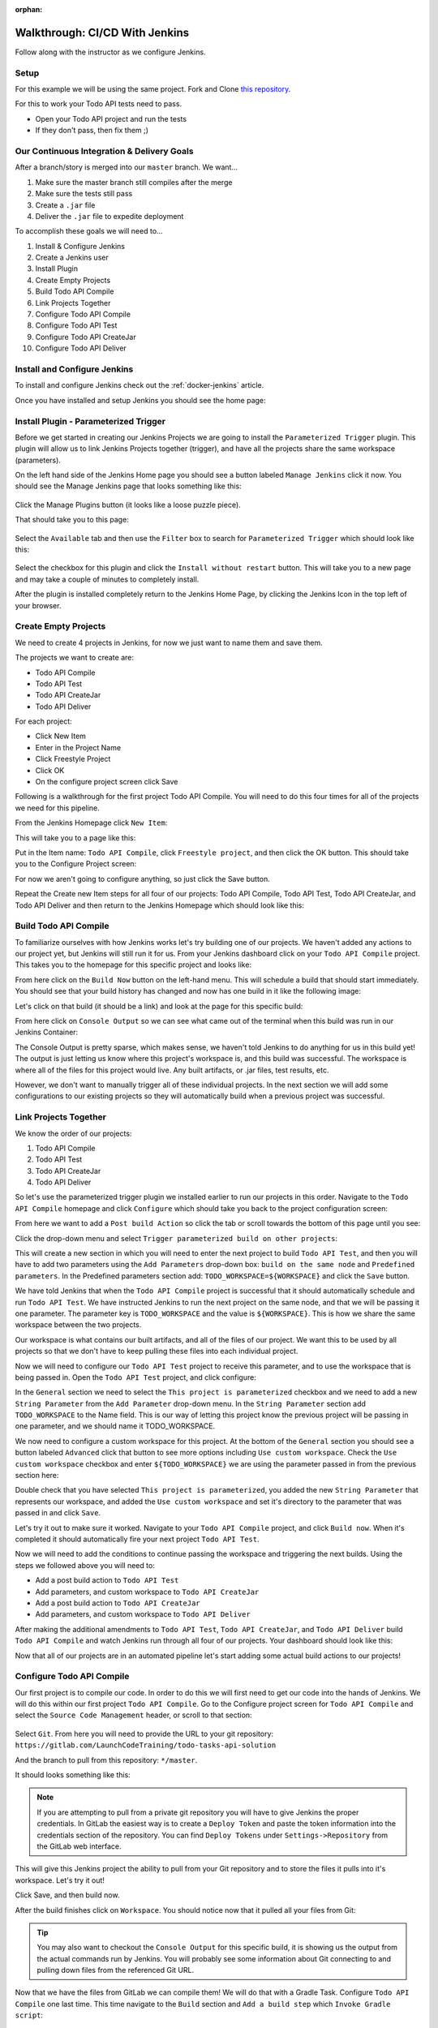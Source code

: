 :orphan:

.. _walkthrough-jenkins:

===============================
Walkthrough: CI/CD With Jenkins
===============================

Follow along with the instructor as we configure Jenkins.

Setup
=====

For this example we will be using the same project. Fork and Clone `this repository <https://gitlab.com/LaunchCodeTraining/airwaze-jenkins>`_.

For this to work your Todo API tests need to pass.

* Open your Todo API project and run the tests
* If they don't pass, then fix them ;)

Our Continuous Integration & Delivery Goals
===========================================

After a branch/story is merged into our ``master`` branch. We want...

#. Make sure the master branch still compiles after the merge
#. Make sure the tests still pass
#. Create a ``.jar`` file
#. Deliver the ``.jar`` file to expedite deployment

To accomplish these goals we will need to...

#. Install & Configure Jenkins
#. Create a Jenkins user
#. Install Plugin
#. Create Empty Projects
#. Build Todo API Compile
#. Link Projects Together
#. Configure Todo API Compile
#. Configure Todo API Test
#. Configure Todo API CreateJar
#. Configure Todo API Deliver

Install and Configure Jenkins
=============================

To install and configure Jenkins check out the :ref:`docker-jenkins` article.

Once you have installed and setup Jenkins you should see the home page:

.. image:: /_static/images/jenkins/jenkins-home.png

Install Plugin - Parameterized Trigger
======================================

Before we get started in creating our Jenkins Projects we are going to install the ``Parameterized Trigger`` plugin. This plugin will allow us to link Jenkins Projects together (trigger), and have all the projects share the same workspace (parameters).

On the left hand side of the Jenkins Home page you should see a button labeled ``Manage Jenkins`` click it now. You should see the Manage Jenkins page that looks something like this:

  .. image:: /_static/images/jenkins/manage-jenkins.png

Click the Manage Plugins button (it looks like a loose puzzle piece).

That should take you to this page:

  .. image:: /_static/images/jenkins/plugin-manager.png

Select the ``Available`` tab and then use the ``Filter`` box to search for ``Parameterized Trigger`` which should look like this:

  .. image:: /_static/images/jenkins/search-parameterized-trigger.png

Select the checkbox for this plugin and click the ``Install without restart`` button. This will take you to a new page and may take a couple of minutes to completely install.

After the plugin is installed completely return to the Jenkins Home Page, by clicking the Jenkins Icon in the top left of your browser.

Create Empty Projects
=====================

We need to create 4 projects in Jenkins, for now we just want to name them and save them.

The projects we want to create are:

- Todo API Compile
- Todo API Test
- Todo API CreateJar
- Todo API Deliver

For each project:

- Click New Item
- Enter in the Project Name
- Click Freestyle Project
- Click OK
- On the configure project screen click Save

Following is a walkthrough for the first project Todo API Compile. You will need to do this four times for all of the projects we need for this pipeline.

From the Jenkins Homepage click ``New Item``:

.. image:: /_static/images/jenkins/jenkins-home.png

This will take you to a page like this:

.. image:: /_static/images/jenkins/new-item.png

Put in the Item name: ``Todo API Compile``, click ``Freestyle project``, and then click the OK button. This should take you to the Configure Project screen:

.. image:: /_static/images/jenkins/configure-new-item.png

For now we aren't going to configure anything, so just click the Save button.

Repeat the Create new Item steps for all four of our projects: Todo API Compile, Todo API Test, Todo API CreateJar, and Todo API Deliver and then return to the Jenkins Homepage which should look like this:

.. image:: /_static/images/jenkins/empty-items.png

Build Todo API Compile
=====================

To familiarize ourselves with how Jenkins works let's try building one of our projects. We haven't added any actions to our project yet, but Jenkins will still run it for us. From your Jenkins dashboard click on your ``Todo API Compile`` project. This takes you to the homepage for this specific project and looks like:

.. image:: /_static/images/jenkins/project-homepage.png

From here click on the ``Build Now`` button on the left-hand menu. This will schedule a build that should start immediately. You should see that your build history has changed and now has one build in it like the following image:

.. image:: /_static/images/jenkins/build-history.png

Let's click on that build (it should be a link) and look at the page for this specific build:

.. image:: /_static/images/jenkins/build-page.png

From here click on ``Console Output`` so we can see what came out of the terminal when this build was run in our Jenkins Container:

.. image:: /_static/images/jenkins/console-output.png

The Console Output is pretty sparse, which makes sense, we haven't told Jenkins to do anything for us in this build yet! The output is just letting us know where this project's workspace is, and this build was successful. The workspace is where all of the files for this project would live. Any built artifacts, or .jar files, test results, etc.

However, we don't want to manually trigger all of these individual projects. In the next section we will add some configurations to our existing projects so they will automatically build when a previous project was successful.

Link Projects Together
======================

We know the order of our projects:

#. Todo API Compile
#. Todo API Test
#. Todo API CreateJar
#. Todo API Deliver

So let's use the parameterized trigger plugin we installed earlier to run our projects in this order. Navigate to the ``Todo API Compile`` homepage and click ``Configure`` which should take you back to the project configuration screen:

.. image:: /_static/images/jenkins/configure-new-item.png

From here we want to add a ``Post build Action`` so click the tab or scroll towards the bottom of this page until you see:

.. image:: /_static/images/jenkins/post-build-action.png

Click the drop-down menu and select ``Trigger parameterized build on other projects``:

.. image:: /_static/images/jenkins/trigger-parameterized-build.png

This will create a new section in which you will need to enter the next project to build ``Todo API Test``, and then you will have to add two parameters using the ``Add Parameters`` drop-down box: ``build on the same node`` and ``Predefined parameters``. In the Predefined parameters section add: ``TODO_WORKSPACE=${WORKSPACE}`` and click the ``Save`` button.

.. image:: /_static/images/jenkins/post-build-action-2.png

We have told Jenkins that when the ``Todo API Compile`` project is successful that it should automatically schedule and run ``Todo API Test``. We have instructed Jenkins to run the next project on the same node, and that we will be passing it one parameter. The parameter key is ``TODO_WORKSPACE`` and the value is ``${WORKSPACE}``. This is how we share the same workspace between the two projects.

Our workspace is what contains our built artifacts, and all of the files of our project. We want this to be used by all projects so that we don't have to keep pulling these files into each individual project.

Now we will need to configure our ``Todo API Test`` project to receive this parameter, and to use the workspace that is being passed in. Open the ``Todo API Test`` project, and click configure:

.. image:: /_static/images/jenkins/configure-general.png

In the ``General`` section we need to select the ``This project is parameterized`` checkbox and we need to add a new ``String Parameter`` from the ``Add Parameter`` drop-down menu. In the ``String Parameter`` section add ``TODO_WORKSPACE`` to the Name field. This is our way of letting this project know the previous project will be passing in one parameter, and we should name it TODO_WORKSPACE.

We now need to configure a custom workspace for this project. At the bottom of the ``General`` section you should see a button labeled ``Advanced`` click that button to see more options including ``Use custom workspace``. Check the ``Use custom workspace`` checkbox and enter ``${TODO_WORKSPACE}`` we are using the parameter passed in from the previous section here:

.. image:: /_static/images/jenkins/custom-workspace.png

Double check that you have selected ``This project is parameterized``, you added the new ``String Parameter`` that represents our workspace, and added the ``Use custom workspace`` and set it's directory to the parameter that was passed in and click ``Save``.

Let's try it out to make sure it worked. Navigate to your ``Todo API Compile`` project, and click ``Build now``. When it's completed it should automatically fire your next project ``Todo API Test``.

Now we will need to add the conditions to continue passing the workspace and triggering the next builds. Using the steps we followed above you will need to:

- Add a post build action to ``Todo API Test``
- Add parameters, and custom workspace to ``Todo API CreateJar``
- Add a post build action to ``Todo API CreateJar``
- Add parameters, and custom workspace to ``Todo API Deliver``

After making the additional amendments to ``Todo API Test``, ``Todo API CreateJar``, and ``Todo API Deliver`` build ``Todo API Compile`` and watch Jenkins run through all four of our projects. Your dashboard should look like this:

.. image:: /_static/images/jenkins/all-projects-build.png

Now that all of our projects are in an automated pipeline let's start adding some actual build actions to our projects!

Configure Todo API Compile
=========================

Our first project is to compile our code. In order to do this we will first need to get our code into the hands of Jenkins. We will do this within our first project ``Todo API Compile``. Go to the Configure project screen for ``Todo API Compile`` and select the ``Source Code Management`` header, or scroll to that section:

  .. image:: /_static/images/jenkins/source-control.png

Select ``Git``. From here you will need to provide the URL to your git repository: ``https://gitlab.com/LaunchCodeTraining/todo-tasks-api-solution``

And the branch to pull from this repository: ``*/master``. 

It should looks something like this:

.. image:: /_static/images/jenkins/source-control-completed.png

.. note::

   If you are attempting to pull from a private git repository you will have to give Jenkins the proper credentials. In GitLab the easiest way is to create a ``Deploy Token`` and paste the token information into the credentials section of the repository. You can find ``Deploy Tokens`` under ``Settings->Repository`` from the GitLab web interface.

This will give this Jenkins project the ability to pull from your Git repository and to store the files it pulls into it's workspace. Let's try it out! 

Click Save, and then build now. 

After the build finishes click on ``Workspace``. You should notice now that it pulled all your files from Git:

  .. image:: /_static/images/jenkins/workspace-from-git.png

.. tip::

   You may also want to checkout the ``Console Output`` for this specific build, it is showing us the output from the actual commands run by Jenkins. You will probably see some information about Git connecting to and pulling down files from the referenced Git URL.

Now that we have the files from GitLab we can compile them! We will do that with a Gradle Task. Configure ``Todo API Compile`` one last time. This time navigate to the ``Build`` section and ``Add a build step`` which ``Invoke Gradle script``:

  .. image:: /_static/images/jenkins/invoke-gradle-compile.png

We want to select ``Use Gradle Wrapper``, and then we need to include the gradle tasks we want to run. Let's run ``clean`` and ``compileJava``.

Now the Jenkins project ``Todo API Compile`` will pull down our code from GitLab, run the Gradle tasks ``clean`` and ``compileJava`` and if all three of those things are successful it will trigger the next Jenkins project ``Todo API Test``.

Run this project again and make sure it is still successful letting us know the code that was pulled from GitLab was compiled successfully. We can verify this by looking at the console output for this most recent build:

.. image:: /_static/images/jenkins/invoke-gradle-compile-output.png

.. Tip::

   After running ``Build Now`` again checkout the ``Console Output`` of this Jenkins project Build. We now see some familiar Gradle messages about running tasks and if they were successful or not. The ``Console Output`` is a very beneficial tool for troubleshooting your Jenkins projects.

.. TODO: refactor section 

Configure Todo API Test
======================

In our pipe we have pulled down our code from GitLab, and we have successfully compiled it. Since we are sharing one workspace between all of our Jenkins Projects we simply need to run a Gradle ``test`` script to verify all of our tests pass.

Recall the Todo Tasks API has a full suite of integration tests. As a part of our Jenkins setup we also spun up a Postgis container for the very purpose of letting Jenkins run tests. We want to run our tests before we attempt to build and deliver a jar file.

Navigate to the ``Configure`` tab of your ``Todo API Test`` and add a build step for ``Invoke gradle script`` like the following:

.. image:: /_static/images/jenkins/configure-todo-api-test.png

After configuring the ``test`` task as the build action for the ``Todo API Test`` save and run then run the ``Todo API Compile`` task. We want to ensure our tests passed:

.. image:: /_static/images/jenkins/successful-tests.png

According to the console output of the ``Todo API Tests`` our tests ran successfully!

.. comment::

    ref

    .. note::

    You can read more about how this, and other networking mechanisms, work in the :ref:`docker-networking` article. 

Finally Let's save this Jenkins project, and run ``Build Now`` on our ``Todo API Compile`` project to see if ``Todo API Test`` passes.

Configure Todo API CreateJar
===========================

Now that we have compiled our code, and passed all of our tests, let's create a ``.jar`` file that can be deployed on a server.

``Configure`` your ``Todo API CreateJar`` project. Select, or scroll down to the ``Build`` section. ``Add build step`` and ``Invoke Gradle script``, select ``Use Gradle Wrapper`` and enter ``bootJar`` as our Gradle task:

  .. image:: /_static/images/jenkins/create-jar.png

After filling out this Project click save.

If you look in the current workspace of ``Todo API CreateJar``, or either of the other projects we have configured you will notice we don't have a ``build/libs/`` directory, after we run this task we should.

That's all we need to do for this Jenkins project. So let's kick the whole pipe off by running ``Build Now`` on ``Todo API Compile``.

If it worked successfully you should now find a ``build/libs/todo-0.0.1-SNAPSHOT.jar`` file that was created by this project. Thanks Jenkins!

.. image:: /_static/images/jenkins/todo-jar.png 

Configure Todo API Deliver
=========================

Our final step for today will be delivering our newly minted ``build/libs/todo-0.0.1-SNAPSHOT.jar`` file to an AWS S3 bucket that can be incorporated in our deployment process.

Configure the ``Todo API Deliver`` project and add a new build action execute shell:

.. image:: /_static/images/jenkins/execute-shell.png

We will be adding the following bash command that will copy the jar file to our artifacts bucket:

.. code:: bash

  aws s3 cp build/libs/todo-0.0.1-SNAPSHOT.jar s3://<your-bucket-name>/todo/todo-app.jar

.. image:: /_static/images/jenkins/todo-deliver.png

Finally, save and build your ``Todo API Compile`` project again. After all four of our projects have run check the console output of the last ``TODO API Deliver`` task that completed:

.. image:: /_static/images/jenkins/jar-copied-to-s3.png

You can also check the file by running: ``aws s3 ls s3://<your-bucket-name>/todo/`` which should show one file ``todo-app.jar``.

.. image:: /_static/images/jenkins/jar-in-s3.png

Continuous Integration?
=======================

As our Jenkins pipeline stands right now it's not automatic. We have to login to Jenkins and click the run build action on our ``Todo API Compile`` task. So although we have a Jenkins pipe that does all the work up to Delivery for us, we still hav to manually engage with it.

You could say this pipeline isn't continuously integrated because it requires human interaction. We want the ``Todo API Compile`` project to engage automatically when a new change is pushed to master.

What is necessary for our Jenkins Pipeline to automatically fire? Communication.

There are essentially two options:

- Our Jenkins Pipeline needs to check the GitLab repository for changes at some interval
- The GitLab repository needs to send a notification to our Jenkins Pipeline after a change has been made

Currently our Jenkins Pipeline is running in a development environment because it's tied to our local development machine. GitLab would need to make a web request to Jenkins in order to trigger a build action. 

To configure this would take a bunch of steps in your own personal home LAN. It would also probably break some rules in the contract you have with your Internet Service Provider. So we can't have GitLab contact our Jenkins pipeline because it is running on our machine.

However, we can configure our Jenkins Pipeline to check our GitLab repo every so often for changes. If it detects changes it can kick off the ``Todo API Compile`` task automatically.

Add Poll SCM to ``Todo API Compile``
------------------------------------

Navigate to the ``Todo API Compile`` project and click Configure. Scroll down to ``Build Triggers`` and check ``Poll SCM``:

.. image:: /_static/images/jenkins/build-trigger-poll-scm.png

We will be adding a `Cron job <https://www.man7.org/linux/man-pages/man5/crontab.5.html`_ this is a linux tool for scheduling specific tasks. In this case we will be scheduling this ``Poll SCM`` to check our GitLab repo every five minutes.

After entering in the valid crontab syntax: ``*/5 * * * *`` for run every five minutes click save.

Now check the ``Git Polling Log`` tab of our ``Todo API Compile`` project:

.. image:: /_static/images/jenkins/todo-api-compile-git-polling-no-changes.png

You may have to wait a couple of minutes but you will eventually see output like the line above. It checked the main branch of our GitLab repo and didn't detect any changes, so no task was fired.

Your instructor will make a change to the master branch and after five minutes you should see an update to this tab:

.. image:: /_static/images/jenkins/todo-api-compile-git-polling-changes-found.png

Jenkins detected a change to the master branch and automatically triggered the ``Todo API Compile`` project. Which succeed and propagated through our pipeline of linked projects.

You can see that all of the tasks ran by looking at 

Next Steps: Bonus
=================

Deploy Jenkins
--------------

Right now our Jenkins Pipeline is using SCM Polling to detect changes, however this is pretty inefficient because the Jenkins container must be running on your local machine to poll the GitLab repo, and it does so every five minutes. Not only is this wasteful, it's a pipeline that shuts down anytime your machine shuts down or loses internet access.

The next step for this Pipeline would be to deploy it. You could easily create a new VPC, with a public subnet and one EC2 for Jenkins. You could then move Jenkins over to that EC2 and re-configure your pipeline.

Use the GitLab Plugin to Trigger Builds
---------------------------------------

You could then use the ``GitLab Plugin`` and configure a ``Build Trigger`` on a change to the master branch that would send a web-request to Jenkins! This is what would fire the ``Todo API Compile`` project and engage the pipeline.

Expanding the Functionality of the Jenkins Pipeline
---------------------------------------------------

With CI/CD the sky is the limit. Whatever regular tasks that need to be performed we can add to our Pipeline.

Right now Jenkins is only delivering one JAR file to the S3 bucket. What other files does our EC2 depend on?

- nginx.conf
- docker-compose.yml
- Systemd unit file
- possibly a docker env file

You could easily add a new task that would send these files to the S3 artifacts bucket as well, which would make your deployment even easier.

If you really wanted to get crazy with it you could add a bash script that can be ran that will remove the old JAR file, copy the new JAR file with the AWS CLI, stop the todo-app.service, start the todo-app.service which in essence is the remainder of our deployment steps. 

You could add this bash script to your list of additional build artifacts and have our Pipeline push it to the S3 bucket.

Additional Bonus Tasks
----------------------

Our Jenkins pipeline only takes us through Delivery, but doesn't automatically Deploy our ``jar`` file. Looking into AWS Code PipeLine could help us take this pipe all the way to deployment...

Other ideas to implement:
  #. Trigger ``Todo API Compile`` on GitLab merge to your forked repo
  #. CI/CD for your Zika Client
  #. Try setting up a pipeline with the same stages using a different tool (GitLabCI, Travis, etc)
